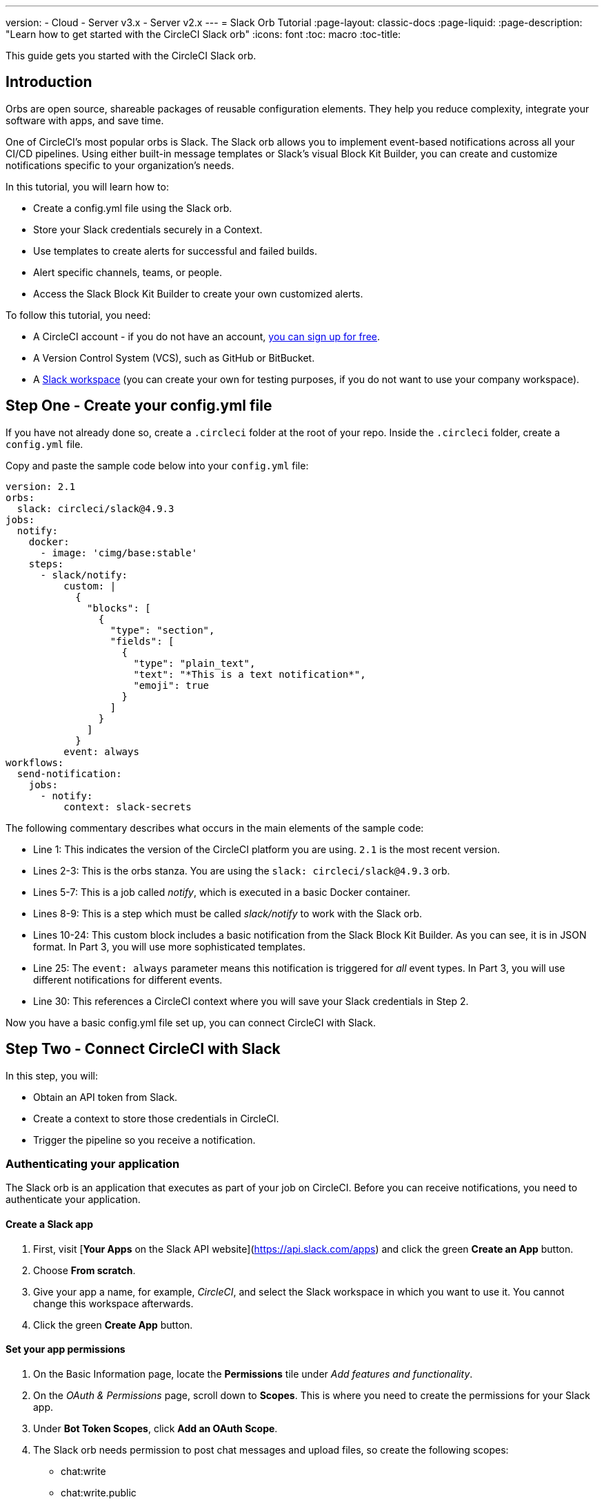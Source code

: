 ---
version:
- Cloud
- Server v3.x
- Server v2.x
---
= Slack Orb Tutorial
:page-layout: classic-docs
:page-liquid:
:page-description: "Learn how to get started with the CircleCI Slack orb"
:icons: font
:toc: macro
:toc-title:

This guide gets you started with the CircleCI Slack orb.

toc::[]

== Introduction

Orbs are open source, shareable packages of reusable configuration elements. They help you reduce complexity, integrate your software with apps, and save time.

One of CircleCI's most popular orbs is Slack. The Slack orb allows you to implement event-based notifications across all your CI/CD pipelines. Using either built-in message templates or Slack's visual Block Kit Builder, you can create and customize notifications specific to your organization's needs.

In this tutorial, you will learn how to:

* Create a config.yml file using the Slack orb.
* Store your Slack credentials securely in a Context.
* Use templates to create alerts for successful and failed builds.
* Alert specific channels, teams, or people.
* Access the Slack Block Kit Builder to create your own customized alerts.

To follow this tutorial, you need:

* A CircleCI account - if you do not have an account, <<first-steps#,you can sign up for free>>.
* A Version Control System (VCS), such as GitHub or BitBucket.
* A https://slack.com[Slack workspace] (you can create your own for testing purposes, if you do not want to use your company workspace).


== Step One - Create your config.yml file

If you have not already done so, create a `.circleci` folder at the root of your repo. Inside the `.circleci` folder, create a `config.yml` file.

Copy and paste the sample code below into your `config.yml` file:

[source,yaml]
----
version: 2.1
orbs: 
  slack: circleci/slack@4.9.3
jobs:
  notify:
    docker:
      - image: 'cimg/base:stable'
    steps:
      - slack/notify:
          custom: |
            {
              "blocks": [
                {
                  "type": "section",
                  "fields": [
                    {
                      "type": "plain_text",
                      "text": "*This is a text notification*",
                      "emoji": true
                    }
                  ]
                }
              ]
            }
          event: always
workflows:
  send-notification:
    jobs:
      - notify:
          context: slack-secrets
----

The following commentary describes what occurs in the main elements of the sample code:

* Line 1: This indicates the version of the CircleCI platform you are using. `2.1` is the most recent version.
* Lines 2-3: This is the orbs stanza. You are using the `slack: circleci/slack@4.9.3` orb.
* Lines 5-7: This is a job called _notify_, which is executed in a basic Docker container.
* Lines 8-9: This is a step which must be called _slack/notify_ to work with the Slack orb.
* Lines 10-24: This custom block includes a basic notification from the Slack Block Kit Builder. As you can see, it is in JSON format. In Part 3, you will use more sophisticated templates.
* Line 25: The `event: always` parameter means this notification is triggered for _all_ event types. In Part 3, you will use different notifications for different events.
* Line 30: This references a CircleCI context where you will save your Slack credentials in Step 2.

Now you have a basic config.yml file set up, you can connect CircleCI with Slack.

== Step Two - Connect CircleCI with Slack

In this step, you will:

* Obtain an API token from Slack.
* Create a context to store those credentials in CircleCI.
* Trigger the pipeline so you receive a notification.

=== Authenticating your application

The Slack orb is an application that executes as part of your job on CircleCI. Before you can receive notifications, you need to authenticate your application. 

==== Create a Slack app

. First, visit [*Your Apps* on the Slack API website](https://api.slack.com/apps) and click the green *Create an App* button.
. Choose *From scratch*.
. Give your app a name, for example, _CircleCI_, and select the Slack workspace in which you want to use it. You cannot change this workspace afterwards.
. Click the green **Create App** button.

==== Set your app permissions

. On the Basic Information page, locate the **Permissions** tile under _Add features and functionality_.
. On the _OAuth & Permissions_ page, scroll down to **Scopes**. This is where you need to create the permissions for your Slack app.
. Under **Bot Token Scopes**, click **Add an OAuth Scope**.
. The Slack orb needs permission to post chat messages and upload files, so create the following scopes:
* chat:write
* chat:write.public
* files:write

TIP: To receive Slack notifications in a private channel, youl will need to add your Slack app to that channel.

==== Install your app

. Once you have created your scopes, click the **Install to Workspace** button.
. You will then be asked to grant permission for the app to access your Slack workspace.
. Click the disclosure triangle to double-check the permissions, then click the green **Allow** button.
. You should see a *Bot User OAuth Token*. Copy this token to your clipboard, ready to add it to CircleCI. Make sure you keep this private.

=== Creating a context

In CircleCI, contexts allow you to secure and share environment variables across projects. Once you've created a context with your Slack credentials, you and your colleagues will be able to reuse them.

In CircleCI:

. Click the _Organization Settings_ page.
. Click the blue *Create Context* button and add a unique name, such as _slack-secrets_ (that is the name specified in the config.yml file above).
. Click the blue **Create Context** button.
. Need to add something about security here.
. Click the name of the context you just created.
. Click the blue *Add Environment Variable* button and enter your first key value pair. 
* The Environment Variable Name is SLACK_ACCESS_TOKEN.
* The value is your Slack Bot User OAuth Access Token.
. Click the Add Environment Variable button to save it.
. Click the blue **Add Environment Variable** button again.
* The Environment Variable Name is SLACK_DEFAULT_CHANNEL.
* The value is the ID of the default Slack channel for posting your notifications. You can override this setting in your individual jobs.

TIP: To get the ID for your Slack channel, right-click the channel in Slack and choose **Copy Link**. The ID will be visible at the end of the URL and will be in this format: C034R26AM36.

Make sure you have included the slack-secrets context in your _notify_ job and that the name matches:

// screenshot of stanza

You can now reuse this context in other jobs and projects.

Commit your config.yml file (and push it, if you are working remotely).

==== Triggering an alert

In the CircleCI dashboard:

* Click **Projects**. 
* Find the repo and click the blue **Set Up Project** button next to it.
* Choose the branch on which you committed your config.yml file
* Click the blue **Set Up Project** button.

This triggers your CircleCI pipeline, which contains a Slack orb with your credentials.

You should then see a green **Success** badge and a green tick next to your _notify_ job. 

Click on your job to see what just happened. You should see the message body that was sent to Slack.

Now open your Slack workspace. In the default channel you specified earlier, you should see the alert triggered by your CircleCI pipeline.

Although this is a basic alert, you have achieved a lot already:

* Created a config.yml with the Slack orb.
* Created a Context to store your Slack-related environment variables.
* Created a Slack app.

== Step Three - Use Message Templates

The Slack orb includes several notification templates you can use to notify your channel of various CircleCI events:

* `basic_success_1` - for _pass_ events where the job succeeded.
* `basic_fail_1` -  for_fail_ events, where the job failed.
* `success_tagged_deploy_1` - for successful deployments.
* `basic_on_hold_1` - for on-hold jobs that are awaiting approval.

To use these templates in your job, include the `event` and `template` parameters in the `config.yml` file. For example:

[source,yaml]
----
- slack/notify:
	  event: fail
	  template: basic_fail_1
- slack/notify:
	  event: pass
	  template: success_tagged_deploy_1
----

* *Line 2* specifies that the template on the next line is used for failed events.
* *Line 3* specifies the template to be used, in this case `basic_fail_1`.
* *Line 4* specifies that the template on the next line is used for pass events.
* *Line 5* specifies the template to be used, in this case `basic_success_1`.

Whereas in Step 1 you used an all-purpose alert, now you have different steps according to whether the job has passed or failed. The Slack orb triggers the appropriate step.

Commit your updated `config.yml` file (and push it, if you are working remotely). Once the pipeline is complete, you should see a more sophisticated alert in your Slack channel.


=== Including additional parameters

You can also include a mention for a failed job, to alert a specific person or team:

[source,yaml]
----
- slack/notify:
	event: fail
	mentions: '@EngineeringTeam'
	template: basic_fail_1
----

To notify multiple channels, place the IDs un quotes and separate them with a comma:

[source,yaml]
----
- slack/notify:
    channel: 'ABCXYZ, ZXCBN'
    event: fail
    template: basic_fail_1

----

To restrict your alert to a specific branch, add a _branch_pattern_ parameter:

[source,yaml]
----
 - slack/notify:
      branch_pattern: main
      event: fail
      template: basic_fail_1
----

This is useful if you do not want to receive alerts for feature branches.

// include a complete yaml file here.

==== Using the Slack Block Kit Builder

If you would like to further customize your notifications, you can use the https://api.slack.com/block-kit/building[Slack Block Kit Builder]. This framework allows you to create sophisticated notifications, using images, form fields, and other interactive elements.

Once you have created your block (which is a JSON object), copy and paste it into your `config.yml` file within the _custom_ parameter:

[source,yaml]
----
- slack/notify:
    event: always
    custom: | # your custom notification goes here
      {
        "blocks": [
          {
            "type": "section",
            "fields": [
              {
                "type": "plain_text",
                "text": "*This is a text notification*",
                "emoji": true
              }
            ]
          }
        ]
      }

----


== Conclusion
